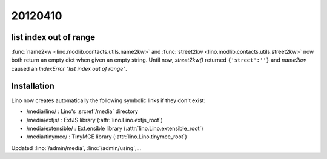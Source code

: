 20120410
========

list index out of range
-----------------------

:func:`name2kw <lino.modlib.contacts.utils.name2kw>`
and
:func:`street2kw <lino.modlib.contacts.utils.street2kw>`
now both return an empty dict when given an empty string.
Until now, `street2kw()` returned ``{'street':''}`` and 
`name2kw` caused an `IndexError "list index out of range"`.


Installation
------------

Lino now creates automatically the following symbolic links 
if they don't exist:

- /media/lino/ :       Lino's :srcref`/media` directory
- /media/extjs/ :      ExtJS library (:attr:`lino.Lino.extjs_root`)
- /media/extensible/ : Ext.ensible library (:attr:`lino.Lino.extensible_root`)
- /media/tinymce/ :    TinyMCE library (:attr:`lino.Lino.tinymce_root`)


Updated :lino:`/admin/media`, :lino:`/admin/using`,...

